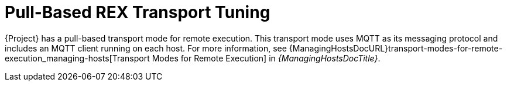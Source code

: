 [id="Pull_based_REX_transport_tuning_{context}"]
= Pull-Based REX Transport Tuning 

{Project} has a pull-based transport mode for remote execution.
This transport mode uses MQTT as its messaging protocol and includes an MQTT client running on each host.
For more information, see {ManagingHostsDocURL}transport-modes-for-remote-execution_managing-hosts[Transport Modes for Remote Execution] in _{ManagingHostsDocTitle}_.
